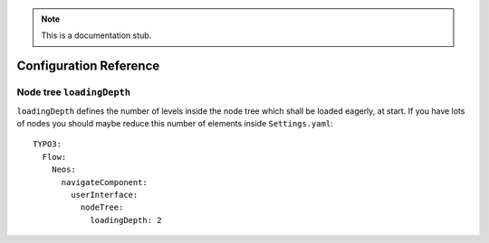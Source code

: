 .. _`Configuration Reference`:

.. note::
  This is a documentation stub.

Configuration Reference
========================

Node tree ``loadingDepth``
~~~~~~~~~~~~~~~~~~~~~~~~~~
``loadingDepth`` defines the number of levels inside the node tree which shall be loaded eagerly, at start.
If you have lots of nodes you should maybe reduce this number of elements inside ``Settings.yaml``::

  TYPO3:
    Flow:
      Neos:
        navigateComponent:
          userInterface:
            nodeTree:
              loadingDepth: 2
